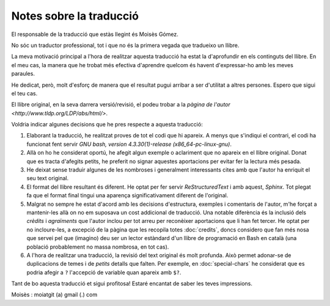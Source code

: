 ########################
Notes sobre la traducció
########################

El responsable de la traducció que estàs llegint és Moisès Gómez.

No sóc un traductor professional, tot i que no és la primera vegada que tradueixo un llibre.

La meva motivació principal a l'hora de realitzar aquesta traducció ha estat la d'aprofundir en els
continguts del llibre. En el meu cas, la manera que he trobat més efectiva d'aprendre quelcom és
havent d'expressar-ho amb les meves paraules.

He dedicat, però, molt d'esforç de manera que el resultat pugui arribar a ser d'utilitat a altres
persones. Espero que sigui el teu cas.

El llibre original, en la seva darrera versió/revisió, el podeu trobar a la `pàgina de l'autor
<http://www.tldp.org/LDP/abs/html/>`.

Voldria indicar algunes decisions que he pres respecte a aquesta traducció:

#. Elaborant la traducció, he realitzat proves de tot el codi que hi apareix. A menys que s'indiqui
   el contrari, el codi ha funcionat fent servir *GNU bash, version 4.3.30(1)-release
   (x86_64-pc-linux-gnu)*.

#. Allà on ho he considerat oportú, he afegit algun exemple o aclariment que no apareix en el llibre
   original. Donat que es tracta d'afegits petits, he preferit no signar aquestes aportacions per
   evitar fer la lectura més pesada.

#. He deixat sense traduir algunes de les nombroses i generalment interessants cites amb que l'autor
   ha enriquit el seu text original.

#. El format del llibre resultant és diferent. He optat per fer servir *ReStructuredText* i amb
   aquest, *Sphinx*. Tot plegat fa que el format final tingui una aparença significativament
   diferent de l'original.

#. Malgrat no sempre he estat d'acord amb les decisions d'estructura, exemples i comentaris de
   l'autor, m'he forçat a mantenir-les allà on no em suposava un cost addicional de traducció. Una
   notable diferència és la inclusió dels *crèdits* i *agraïments* que l'autor inclou per tot arreu
   per reconèixer aportacions que li han fet tercer. He optat per no incloure-les, a excepció de la
   pàgina que les recopila totes :doc:`credits`, doncs considero que fan més nosa que servei pel que
   (imagino) deu ser un lector estàndard d'un llibre de programació en Bash en català (una població
   probablement no massa nombrosa, en tot cas).

#. A l'hora de realitzar una traducció, la revisió del text original és molt profunda. Això permet
   adonar-se de duplicacions de temes i de *petits* detalls que falten. Per exemple, en
   :doc:`special-chars` he considerat que es podria afegir a ``?`` l'accepció de variable quan
   apareix amb ``$?``.

Tant de bo aquesta traducció et sigui profitosa! Estaré encantat de saber les teves impressions.

Moisès : moiatgit (a) gmail (.) com
